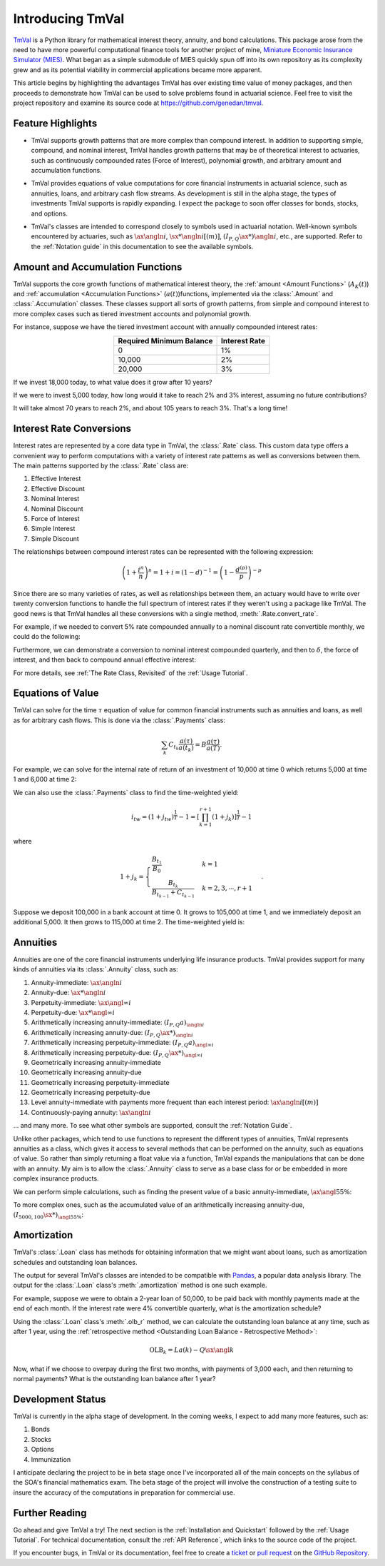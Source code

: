 ==================
Introducing TmVal
==================

.. title::
   Introducing TmVal - a Python Package for financial mathematics and interest theory

.. meta::
   :description: a Python Package for mathematical interest theory and time value of money computations
   :keywords: financial mathematics, interest theory, annuities, bonds, python, package
   :image property=og\:image: _static/tmval_logo.png



`TmVal <https://github.com/genedan/tmval>`_ is a Python library for mathematical interest theory, annuity, and bond calculations. This package arose from the need to have more powerful computational finance tools for another project of mine, `Miniature Economic Insurance Simulator (MIES) <https://github.com/genedan/MIES/>`_. What began as a simple submodule of MIES quickly spun off into its own repository as its complexity grew and as its potential viability in commercial applications became more apparent.

This article begins by highlighting the advantages TmVal has over existing time value of money packages, and then proceeds to demonstrate how TmVal can be used to solve problems found in actuarial science. Feel free to visit the project repository and examine its source code at https://github.com/genedan/tmval.

Feature Highlights
===================

- TmVal supports growth patterns that are more complex than compound interest. In addition to supporting simple, compound, and nominal interest, TmVal handles growth patterns that may be of theoretical interest to actuaries, such as continuously compounded rates (Force of Interest), polynomial growth, and arbitrary amount and accumulation functions.

..

- TmVal provides equations of value computations for core financial instruments in actuarial science, such as annuities, loans, and arbitrary cash flow streams. As development is still in the alpha stage, the types of investments TmVal supports is rapidly expanding. I expect the package to soon offer classes for bonds, stocks, and options.

..

- TmVal's classes are intended to correspond closely to symbols used in actuarial notation. Well-known symbols encountered by actuaries, such as :math:`\ax{\angln i}`, :math:`\sx**{\angln i}[(m)]`, :math:`(I_{P,Q}\ax**{}){\angln i}`, etc., are supported. Refer to the :ref:`Notation guide` in this documentation to see the available symbols.

Amount and Accumulation Functions
==================================

TmVal supports the core growth functions of mathematical interest theory, the :ref:`amount <Amount Functions>` (:math:`A_K(t)`) and :ref:`accumulation <Accumulation Functions>` (:math:`a(t)`)functions, implemented via the :class:`.Amount` and :class:`.Accumulation` classes. These classes support all sorts of growth patterns, from simple and compound interest to more complex cases such as tiered investment accounts and polynomial growth.

For instance, suppose we have the tiered investment account with annually compounded interest rates:

.. rst-class:: right-align
.. table::
   :align: center

   +-------------------------+---------------+
   |Required Minimum Balance | Interest Rate |
   +=========================+===============+
   |0                        | 1%            |
   +-------------------------+---------------+
   |10,000                   | 2%            |
   +-------------------------+---------------+
   |20,000                   | 3%            |
   +-------------------------+---------------+

If we invest 18,000 today, to what value does it grow after 10 years?

.. ipython:: python

   from tmval import Amount, TieredBal

   tb = TieredBal(
       tiers=[0, 10000, 20000],
       rates=[.01, .02, .03]
   )

   amt = Amount(gr=tb, k=18000)
   print(amt.val(10))

If we were to invest 5,000 today, how long would it take to reach 2% and 3% interest, assuming no future contributions?

.. ipython:: python

   print(tb.get_jump_times(k=5000))

It will take almost 70 years to reach 2%, and about 105 years to reach 3%. That's a long time!

Interest Rate Conversions
==========================

Interest rates are represented by a core data type in TmVal, the :class:`.Rate` class. This custom data type offers a convenient way to perform computations with a variety of interest rate patterns as well as conversions between them. The main patterns supported by the :class:`.Rate` class are:

#. Effective Interest
#. Effective Discount
#. Nominal Interest
#. Nominal Discount
#. Force of Interest
#. Simple Interest
#. Simple Discount

The relationships between compound interest rates can be represented with the following expression:

.. math::

   \left(1 + \frac{i^{n}}{n}\right)^n = 1 + i = (1-d)^{-1} = \left(1 - \frac{d^{(p)}}{p}\right)^{-p}

Since there are so many varieties of rates, as well as relationships between them, an actuary would have to write over twenty conversion functions to handle the full spectrum of interest rates if they weren't using a package like TmVal. The good news is that TmVal handles all these conversions with a single method, :meth:`.Rate.convert_rate`.

For example, if we needed to convert 5% rate compounded annually to a nominal discount rate convertible monthly, we could do the following:

.. ipython:: python

   from tmval import Rate

   i = Rate(.05)

   nom_d = i.convert_rate(
       pattern="Nominal Discount",
       freq=12
   )

   print(nom_d)

Furthermore, we can demonstrate a conversion to nominal interest compounded quarterly, and then to :math:`\delta`, the force of interest, and then back to compound annual effective interest:

.. ipython:: python

   nom_i = nom_d.convert_rate(
       pattern="Nominal Interest",
       freq=4
   )

   print(nom_i)

   delta = nom_i.convert_rate(
       pattern="Force of Interest"
   )

   print(delta)

   i2 = delta.convert_rate(
       pattern="Effective Interest",
       interval=1
   )

   print(i2)

For more details, see :ref:`The Rate Class, Revisited` of the :ref:`Usage Tutorial`.

Equations of Value
===================

TmVal can solve for the time :math:`\tau` equation of value for common financial instruments such as annuities and loans, as well as for arbitrary cash flows. This is done via the :class:`.Payments` class:


.. math::

   \sum_{k}C_{t_k}\frac{a(\tau)}{a(t_k)} = B\frac{a(\tau)}{a(T)}.

For example, we can solve for the internal rate of return of an investment of 10,000 at time 0 which returns 5,000 at time 1 and 6,000 at time 2:

.. ipython:: python

  from tmval import Payments

  pmts = Payments(
      amounts=[-10000, 5000, 6000],
      times=[0, 1, 2]
  )

  # internal rate of return - two roots
  print(pmts.irr())

We can also use the :class:`.Payments` class to find the time-weighted yield:

.. math::

   i_{tw} = (1 + j_{tw})^{\frac{1}{T}} -1 = \left[ \prod_{k=1}^{r+1} (1 + j_k)\right]^{\frac{1}{T}} - 1

where

.. math::

   1 + j_k = \begin{cases}
   \frac{B_{t_1}}{B_0} & k = 1\\
   \frac{B_{t_k}}{B_{t_{k-1}} + C_{t_{k-1}}} & k = 2, 3, \cdots, r+1
   \end{cases}.

Suppose we deposit 100,000 in a bank account at time 0. It grows to 105,000 at time 1, and we immediately deposit an additional 5,000. It then grows to 115,000 at time 2. The time-weighted yield is:

.. ipython:: python

   pmts = Payments(
      amounts=[100000, 5000],
      times=[0, 1]
   )

   i = pmts.time_weighted_yield(
      balance_times=[0, 1, 2],
      balance_amounts=[100000, 105000, 115000],
      annual=True
   )

   # time-weighted yield
   print(i)

Annuities
==========

Annuities are one of the core financial instruments underlying life insurance products. TmVal provides support for many kinds of annuities via its :class:`.Annuity` class, such as:

#. Annuity-immediate: :math:`\ax{\angln i}`
#. Annuity-due: :math:`\ax**{\angln i}`
#. Perpetuity-immediate: :math:`\ax{\angl{\infty} i}`
#. Perpetuity-due: :math:`\ax**{\angl{\infty} i}`
#. Arithmetically increasing annuity-immediate: :math:`(I_{P, Q} a)_{\angln i}`
#. Arithmetically increasing annuity-due: :math:`(I_{P, Q} \ax**{})_{\angln i}`
#. Arithmetically increasing perpetuity-immediate: :math:`(I_{P, Q} a)_{\angl{\infty} i}`
#. Arithmetically increasing perpetuity-due: :math:`(I_{P, Q} \ax**{})_{\angl{\infty} i}`
#. Geometrically increasing annuity-immediate
#. Geometrically increasing annuity-due
#. Geometrically increasing perpetuity-immediate
#. Geometrically increasing perpetuity-due
#. Level annuity-immediate with payments more frequent than each interest period: :math:`\ax{\angln i}[(m)]`
#. Continuously-paying annuity: :math:`\ax*{\angln i}`

... and many more. To see what other symbols are supported, consult the :ref:`Notation Guide`.

Unlike other packages, which tend to use functions to represent the different types of annuities, TmVal represents annuities as a class, which gives it access to several methods that can be performed on the annuity, such as equations of value. So rather than simply returning a float value via a function, TmVal expands the manipulations that can be done with an annuity. My aim is to allow the :class:`.Annuity` class to serve as a base class for or be embedded in more complex insurance products.

We can perform simple calculations, such as finding the present value of a basic annuity-immediate, :math:`\ax{\angl{5} 5\%}`:

.. ipython:: python

   from tmval import Annuity

   print(Annuity(gr=.05, n=5).pv())

To more complex ones, such as the accumulated value of an arithmetically increasing annuity-due, :math:`(I_{5000, 100}\sx**{})_{{\angl{5} 5\%}}`:

.. ipython:: python

   ann = Annuity(
       amount=5000,
       gr=.05,
       n=5,
       aprog=100,
       imd='due'
   )

   print(ann.sv())

Amortization
=============

TmVal's :class:`.Loan` class has methods for obtaining information that we might want about loans, such as amortization schedules and outstanding loan balances.

The output for several TmVal's classes are intended to be compatible with `Pandas <https://pandas.pydata.org>`_, a popular data analysis library. The output for the :class:`.Loan` class's :meth:`.amortization` method is one such example.

For example, suppose we were to obtain a 2-year loan of 50,000, to be paid back with monthly payments made at the end of each month. If the interest rate were 4% convertible quarterly, what is the amortization schedule?

.. ipython:: python

   import pandas as pd
   from tmval import Loan, Rate

   gr = Rate(
       rate=.04,
       pattern="Nominal Interest",
       freq=4)

   my_loan = Loan(
       amt=50000,
       period=1/12,
       term=2,
       gr=gr,
       cents=True
   )

   amort = pd.DataFrame(my_loan.amortization())

   print(amort)

Using the :class:`.Loan` class's :meth:`.olb_r` method, we can calculate the outstanding loan balance at any time, such as after 1 year, using the :ref:`retrospective method <Outstanding Loan Balance - Retrospective Method>`:

.. math::

   \text{OLB}_k = La(k) - Q\sx{\angl{k}}

.. ipython:: python

   print(my_loan.olb_r(t=1))

Now, what if we choose to overpay during the first two months, with payments of 3,000 each, and then returning to normal payments? What is the outstanding loan balance after 1 year?

.. ipython:: python

   pmts = Payments(
       amounts=[3000] * 2 + [2170.06] * 10,
       times=[(x + 1) / 12 for x in range(12)]
   )

   print(my_loan.olb_r(t=1, payments=pmts))

Development Status
===================

TmVal is currently in the alpha stage of development. In the coming weeks, I expect to add many more features, such as:

#. Bonds
#. Stocks
#. Options
#. Immunization

I anticipate declaring the project to be in beta stage once I've incorporated all of the main concepts on the syllabus of the SOA's financial mathematics exam. The beta stage of the project will involve the construction of a testing suite to insure the accuracy of the computations in preparation for commercial use.

Further Reading
================

Go ahead and give TmVal a try! The next section is the :ref:`Installation and Quickstart` followed by the :ref:`Usage Tutorial`. For technical documentation, consult the :ref:`API Reference`, which links to the source code of the project.

If you encounter bugs, in TmVal or its documentation, feel free to create a `ticket <https://github.com/genedan/tmval/issues>`_ or `pull request <https://github.com/genedan/tmval/pulls>`_ on the `GitHub Repository <https://github.com/genedan/tmval>`_.